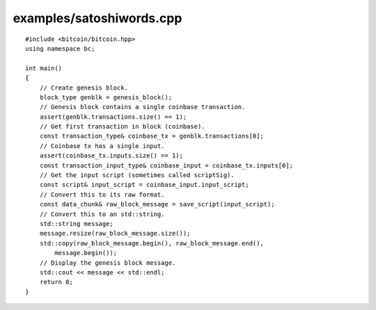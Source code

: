 .. _examples_satoshiwords:

examples/satoshiwords.cpp
######################

::

    #include <bitcoin/bitcoin.hpp>
    using namespace bc;
    
    int main()
    {
        // Create genesis block.
        block_type genblk = genesis_block();
        // Genesis block contains a single coinbase transaction.
        assert(genblk.transactions.size() == 1);
        // Get first transaction in block (coinbase).
        const transaction_type& coinbase_tx = genblk.transactions[0];
        // Coinbase tx has a single input.
        assert(coinbase_tx.inputs.size() == 1);
        const transaction_input_type& coinbase_input = coinbase_tx.inputs[0];
        // Get the input script (sometimes called scriptSig).
        const script& input_script = coinbase_input.input_script;
        // Convert this to its raw format.
        const data_chunk& raw_block_message = save_script(input_script);
        // Convert this to an std::string.
        std::string message;
        message.resize(raw_block_message.size());
        std::copy(raw_block_message.begin(), raw_block_message.end(),
            message.begin());
        // Display the genesis block message.
        std::cout << message << std::endl;
        return 0;
    }

